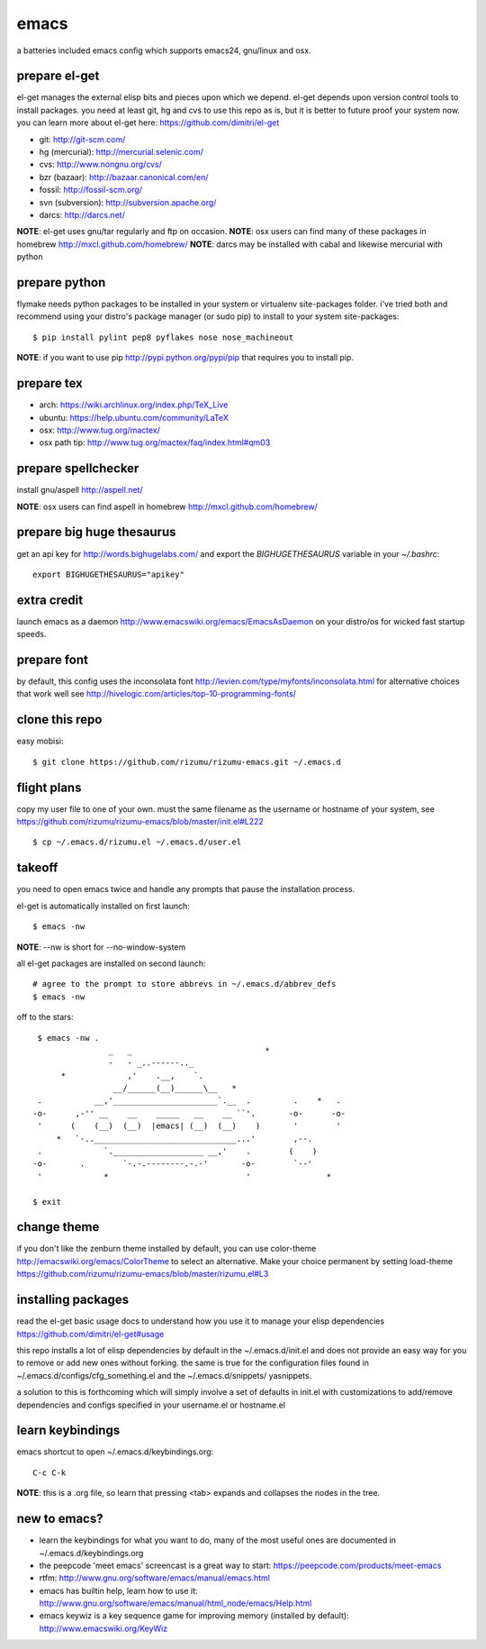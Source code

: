 =====
emacs
=====

a batteries included emacs config which supports emacs24, gnu/linux and osx.


prepare el-get
=============================

el-get manages the external elisp bits and pieces upon which we
depend. el-get depends upon version control tools to install packages.
you need at least git, hg and cvs to use this repo as is, but it is
better to future proof your system now. you can learn more about
el-get here: https://github.com/dimitri/el-get

* git: http://git-scm.com/
* hg (mercurial): http://mercurial.selenic.com/
* cvs: http://www.nongnu.org/cvs/
* bzr (bazaar): http://bazaar.canonical.com/en/
* fossil: http://fossil-scm.org/
* svn (subversion): http://subversion.apache.org/
* darcs: http://darcs.net/

**NOTE**: el-get uses gnu/tar regularly and ftp on occasion.
**NOTE**: osx users can find many of these packages in homebrew http://mxcl.github.com/homebrew/
**NOTE**: darcs may be installed with cabal and likewise mercurial with python

prepare python
==============

flymake needs python packages to be installed in your system or
virtualenv site-packages folder. i've tried both and recommend using
your distro's package manager (or sudo pip) to install to your system
site-packages::

    $ pip install pylint pep8 pyflakes nose nose_machineout

**NOTE**: if you want to use pip http://pypi.python.org/pypi/pip that requires you to install pip.


prepare tex
===========

* arch: https://wiki.archlinux.org/index.php/TeX_Live
* ubuntu: https://help.ubuntu.com/community/LaTeX
* osx: http://www.tug.org/mactex/
* osx path tip: http://www.tug.org/mactex/faq/index.html#qm03


prepare spellchecker
====================

install gnu/aspell http://aspell.net/

**NOTE**: osx users can find aspell in homebrew http://mxcl.github.com/homebrew/


prepare big huge thesaurus
==========================

get an api key for http://words.bighugelabs.com/ and export the
`BIGHUGETHESAURUS` variable in your `~/.bashrc`::

    export BIGHUGETHESAURUS="apikey"


extra credit
============

launch emacs as a daemon http://www.emacswiki.org/emacs/EmacsAsDaemon
on your distro/os for wicked fast startup speeds.


prepare font
============

by default, this config uses the inconsolata font
http://levien.com/type/myfonts/inconsolata.html for alternative
choices that work well see http://hivelogic.com/articles/top-10-programming-fonts/


clone this repo
===============

easy mobisi::

    $ git clone https://github.com/rizumu/rizumu-emacs.git ~/.emacs.d


flight plans
============

copy my user file to one of your own. must  the same filename as
the username or hostname of your system, see
https://github.com/rizumu/rizumu-emacs/blob/master/init.el#L222  ::

    $ cp ~/.emacs.d/rizumu.el ~/.emacs.d/user.el


takeoff
=======

you need to open emacs twice and handle any prompts that pause the
installation process.


el-get is automatically installed on first launch::

    $ emacs -nw

**NOTE**: --nw is short for --no-window-system

all el-get packages are installed on second launch::

    # agree to the prompt to store abbrevs in ~/.emacs.d/abbrev_defs
    $ emacs -nw

off to the stars::

    $ emacs -nw .
                   _   _                            *
                   -   - _..------.._
         *             ,'    .__,    `.
                    __/______(__)______\__   *
    .           __,'______________________`.__  .         .    *   .
   -o-      ,-'' __    __    _____   __    __ ``'.       -o-      -o-
    '      (    (__)  (__)  |emacs| (__)  (__)    )       '        '
        *   `-..______________________________...'        ,--.
    .             `.___________________ __,'    .        (    )
   -o-       .        `-.-.--------.-.-'       -o-        `--'
    '             *                             '                *

   $ exit


change theme
============

if you don't like the zenburn theme installed by default, you can use
color-theme http://emacswiki.org/emacs/ColorTheme to select an
alternative. Make your choice permanent by setting load-theme
https://github.com/rizumu/rizumu-emacs/blob/master/rizumu.el#L3


installing packages
===================

read the el-get basic usage docs to understand how you use it to manage
your elisp dependencies https://github.com/dimitri/el-get#usage

this repo installs a lot of elisp dependencies by default in the
~/.emacs.d/init.el and does not provide an easy way for you to remove
or add new ones without forking. the same is true for the
configuration files found in ~/.emacs.d/configs/cfg_something.el and
the ~/.emacs.d/snippets/ yasnippets.

a solution to this is forthcoming which will simply involve a set of
defaults in init.el with customizations to add/remove dependencies and
configs specified in your username.el or hostname.el


learn keybindings
=================

emacs shortcut to open ~/.emacs.d/keybindings.org::

    C-c C-k

**NOTE**: this is a .org file, so learn that pressing <tab> expands and collapses the nodes in the tree.


new to emacs?
=============

* learn the keybindings for what you want to do, many of the most
  useful ones are documented in ~/.emacs.d/keybindings.org

* the peepcode 'meet emacs' screencast is a great way to start:  https://peepcode.com/products/meet-emacs

* rtfm: http://www.gnu.org/software/emacs/manual/emacs.html

* emacs has builtin help, learn how to use it: http://www.gnu.org/software/emacs/manual/html_node/emacs/Help.html

* emacs keywiz is a key sequence game for improving memory (installed by default): http://www.emacswiki.org/KeyWiz
